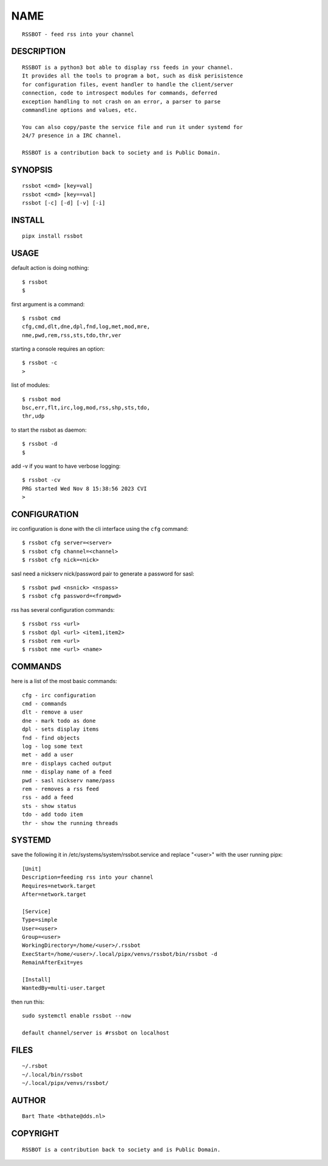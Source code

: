 NAME
####

::

 RSSBOT - feed rss into your channel


DESCRIPTION
===========

::

 RSSBOT is a python3 bot able to display rss feeds in your channel.
 It provides all the tools to program a bot, such as disk perisistence
 for configuration files, event handler to handle the client/server
 connection, code to introspect modules for commands, deferred
 exception handling to not crash on an error, a parser to parse
 commandline options and values, etc.

 You can also copy/paste the service file and run it under systemd for
 24/7 presence in a IRC channel.

 RSSBOT is a contribution back to society and is Public Domain.


SYNOPSIS
========

::

 rssbot <cmd> [key=val] 
 rssbot <cmd> [key==val]
 rssbot [-c] [-d] [-v] [-i]


INSTALL
=======

::

 pipx install rssbot


USAGE
=====


default action is doing nothing::

 $ rssbot
 $

first argument is a command::

 $ rssbot cmd
 cfg,cmd,dlt,dne,dpl,fnd,log,met,mod,mre,
 nme,pwd,rem,rss,sts,tdo,thr,ver

starting a console requires an option::

 $ rssbot -c
 >

list of modules::

 $ rssbot mod
 bsc,err,flt,irc,log,mod,rss,shp,sts,tdo,
 thr,udp

to start the rssbot as daemon::

 $ rssbot -d
 $ 

add -v if you want to have verbose logging::

 $ rssbot -cv
 PRG started Wed Nov 8 15:38:56 2023 CVI
 >


CONFIGURATION
=============


irc configuration is done with the cli interface
using the ``cfg`` command::

 $ rssbot cfg server=<server>
 $ rssbot cfg channel=<channel>
 $ rssbot cfg nick=<nick>

sasl need a nickserv nick/password pair to generate
a password for sasl::

 $ rssbot pwd <nsnick> <nspass>
 $ rssbot cfg password=<frompwd>

rss has several configuration commands::

 $ rssbot rss <url>
 $ rssbot dpl <url> <item1,item2>
 $ rssbot rem <url>
 $ rssbot nme <url> <name>


COMMANDS
========

here is a list of the most basic commands::

 cfg - irc configuration
 cmd - commands
 dlt - remove a user
 dne - mark todo as done
 dpl - sets display items
 fnd - find objects 
 log - log some text
 met - add a user
 mre - displays cached output
 nme - display name of a feed
 pwd - sasl nickserv name/pass
 rem - removes a rss feed
 rss - add a feed
 sts - show status
 tdo - add todo item
 thr - show the running threads


SYSTEMD
=======

save the following it in /etc/systems/system/rssbot.service and
replace "<user>" with the user running pipx::

 [Unit]
 Description=feeding rss into your channel
 Requires=network.target
 After=network.target

 [Service]
 Type=simple
 User=<user>
 Group=<user>
 WorkingDirectory=/home/<user>/.rssbot
 ExecStart=/home/<user>/.local/pipx/venvs/rssbot/bin/rssbot -d
 RemainAfterExit=yes

 [Install]
 WantedBy=multi-user.target

then run this::

 sudo systemctl enable rssbot --now

 default channel/server is #rssbot on localhost


FILES
=====

::

 ~/.rsbot
 ~/.local/bin/rssbot
 ~/.local/pipx/venvs/rssbot/


AUTHOR
======

::

 Bart Thate <bthate@dds.nl>


COPYRIGHT
=========

::

 RSSBOT is a contribution back to society and is Public Domain.
